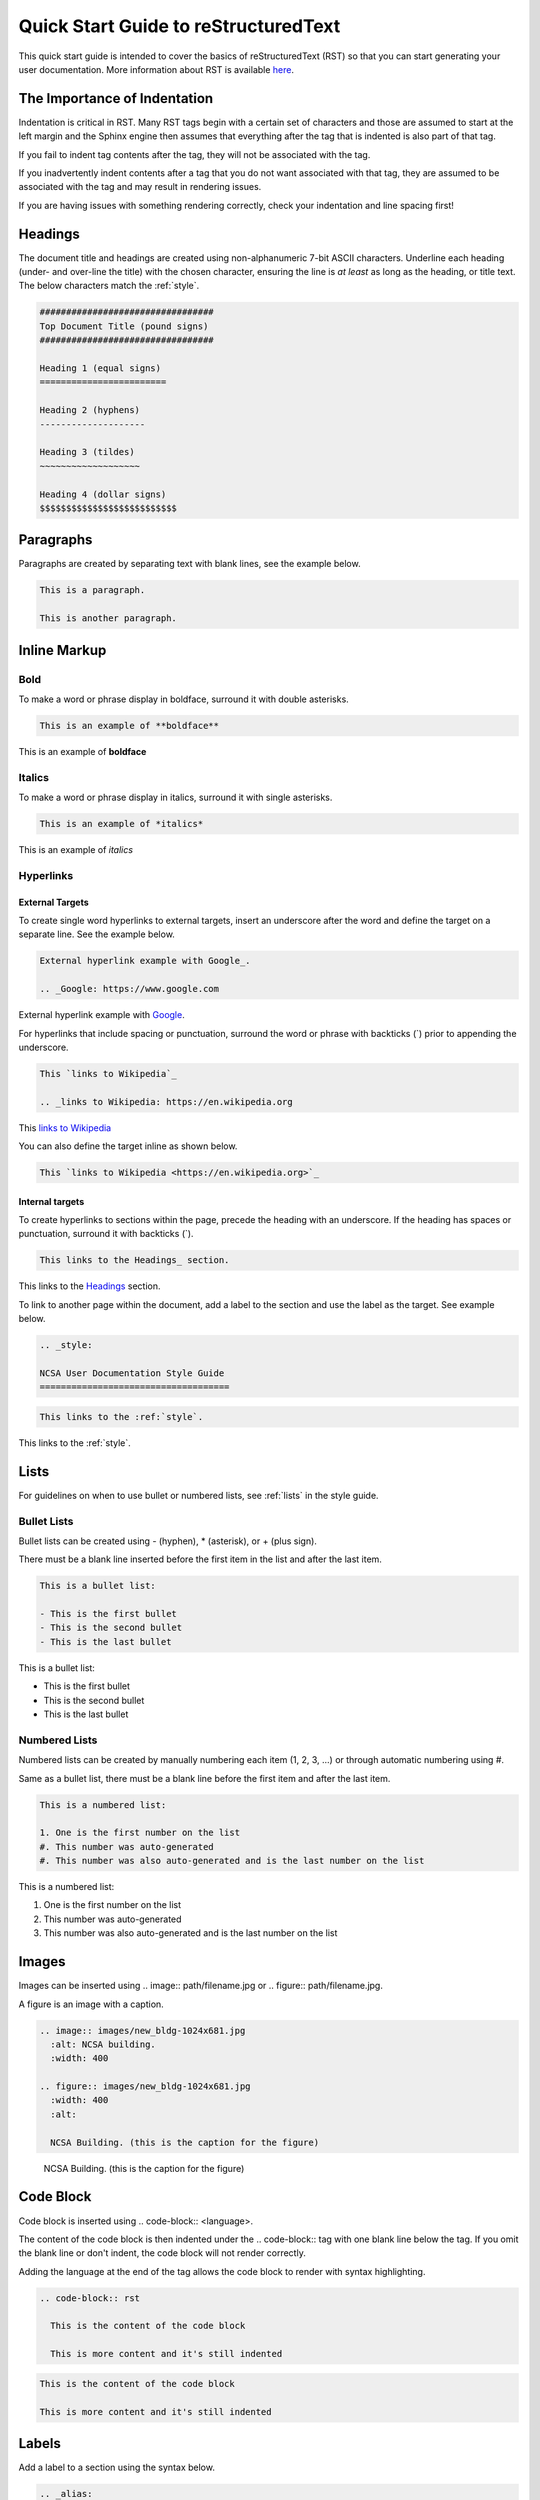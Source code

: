 .. _quick:

Quick Start Guide to reStructuredText
======================================

This quick start guide is intended to cover the basics of reStructuredText (RST) so that you can start generating your user documentation. More information about RST is available `here`_.

.. _here: https://www.sphinx-doc.org/en/master/usage/restructuredtext/index.html

The Importance of Indentation
------------------------------

Indentation is critical in RST. Many RST tags begin with a certain set of characters and those are assumed to start at the left margin and the Sphinx engine then assumes that everything after the tag that is indented is also part of that tag. 

If you fail to indent tag contents after the tag, they will not be associated with the tag. 

If you inadvertently indent contents after a tag that you do not want associated with that tag, they are assumed to be associated with the tag and may result in rendering issues.

If you are having issues with something rendering correctly, check your indentation and line spacing first!

.. _headings_rst:

Headings
---------

The document title and headings are created using non-alphanumeric 7-bit ASCII characters. Underline each heading (under- and over-line the title) with the chosen character, ensuring the line is *at least* as long as the heading, or title text. The below characters match the :ref:`style`.

.. code-block:: rst
 
  #################################
  Top Document Title (pound signs)
  #################################
  
  Heading 1 (equal signs)
  ========================
  
  Heading 2 (hyphens)
  --------------------
  
  Heading 3 (tildes)
  ~~~~~~~~~~~~~~~~~~~
  
  Heading 4 (dollar signs)
  $$$$$$$$$$$$$$$$$$$$$$$$$$

Paragraphs
-----------
Paragraphs are created by separating text with blank lines, see the example below.

.. code-block:: rst

  This is a paragraph.

  This is another paragraph.

Inline Markup
--------------

Bold
~~~~~

To make a word or phrase display in boldface, surround it with double asterisks.

.. code-block:: rst

  This is an example of **boldface**

This is an example of **boldface**

Italics
~~~~~~~~

To make a word or phrase display in italics, surround it with single asterisks.

.. code-block:: rst

  This is an example of *italics*

This is an example of *italics*

Hyperlinks
~~~~~~~~~~~

External Targets
$$$$$$$$$$$$$$$$$

To create single word hyperlinks to external targets, insert an underscore after the word and define the target on a separate line. See the example below.

.. code-block:: rst

  External hyperlink example with Google_.

  .. _Google: https://www.google.com

External hyperlink example with Google_.

.. _Google: https://www.google.com

For hyperlinks that include spacing or punctuation, surround the word or phrase with backticks (`) prior to appending the underscore.

.. code-block:: rst

  This `links to Wikipedia`_

  .. _links to Wikipedia: https://en.wikipedia.org

This `links to Wikipedia`_

.. _links to Wikipedia: https://en.wikipedia.org

You can also define the target inline as shown below.

.. code-block:: rst

  This `links to Wikipedia <https://en.wikipedia.org>`_

Internal targets
$$$$$$$$$$$$$$$$$

To create hyperlinks to sections within the page, precede the heading with an underscore. If the heading has spaces or punctuation, surround it with backticks (`).

.. code-block:: rst

  This links to the Headings_ section.

This links to the Headings_ section.

To link to another page within the document, add a label to the section and use the label as the target. See example below. 

.. code-block:: rst

  .. _style:

  NCSA User Documentation Style Guide
  ====================================

.. code-block:: rst

  This links to the :ref:`style`.

This links to the :ref:`style`.

Lists
------

For guidelines on when to use bullet or numbered lists, see :ref:`lists` in the style guide.

.. _bullet:

Bullet Lists
~~~~~~~~~~~~~

Bullet lists can be created using - (hyphen), * (asterisk), or + (plus sign). 

There must be a blank line inserted before the first item in the list and after the last item.

.. code-block:: rst

  This is a bullet list:

  - This is the first bullet
  - This is the second bullet
  - This is the last bullet

This is a bullet list:

- This is the first bullet
- This is the second bullet
- This is the last bullet

.. _numbered:

Numbered Lists
~~~~~~~~~~~~~~~~

Numbered lists can be created by manually numbering each item (1, 2, 3, ...) or through automatic numbering using #. 

Same as a bullet list, there must be a blank line before the first item and after the last item.

.. code-block:: rst

  This is a numbered list:

  1. One is the first number on the list
  #. This number was auto-generated
  #. This number was also auto-generated and is the last number on the list

This is a numbered list:

1. One is the first number on the list
#. This number was auto-generated
#. This number was also auto-generated and is the last number on the list

Images
-------

Images can be inserted using .. image:: path/filename.jpg or .. figure:: path/filename.jpg.

A figure is an image with a caption.

.. code-block:: rst
  
     .. image:: images/new_bldg-1024x681.jpg
       :alt: NCSA building.
       :width: 400

     .. figure:: images/new_bldg-1024x681.jpg
       :width: 400
       :alt:

       NCSA Building. (this is the caption for the figure)

.. image:: images/new_bldg-1024x681.jpg
  :alt: NCSA building.
  :width: 400

.. figure:: images/new_bldg-1024x681.jpg
  :width: 400
  :alt:

  NCSA Building. (this is the caption for the figure)

Code Block
-----------

Code block is inserted using .. code-block:: <language>. 

The content of the code block is then indented under the .. code-block:: tag with one blank line below the tag. If you omit the blank line or don't indent, the code block will not render correctly. 

Adding the language at the end of the tag allows the code block to render with syntax highlighting.

.. code-block:: rst

  .. code-block:: rst 

    This is the content of the code block

    This is more content and it's still indented

.. code-block:: rst

  This is the content of the code block

  This is more content and it's still indented

Labels
-------

Add a label to a section using the syntax below.

.. code-block:: rst

  .. _alias:

Call the label in another section of the document as shown below.

.. code-block:: rst

  :ref:`alias`

.. _toc:

Table of Contents
------------------

A table of contents is created with the tag .. toctree:: . The recommended max depth of a toctree is 2. 

There is an example of a toctree on the landing page of this how to document (view on GitHub).

.. code-block:: rst

  .. toctree::
    :maxdepth: 2

    source_file_1
    source_file_2

.. _warning:

Notes and Warnings
-------------------

Notes and warnings use the tags .. note:: and .. warning:: , respectively. The content of the note is then indented on subsequent lines.

.. code-block:: rst

  .. note:: 

    This is a note. Use notes sparingly.

  .. warning::

    This is a warning. Warnings should be used for information the user needs to know to avoid negative consequences. Use warnings sparingly.

.. note::

  This is a note. Use notes sparingly.

.. warning::

  This is a warning. Warnings should be used for information the user needs to know to avoid negative consequences. Use warnings sparingly.

Tables
-------

Simple Tables
~~~~~~~~~~~~~~

Simple tables use = (equal sign) and - (hyphen) to define the heading(s), rows, and columns as shown in the example below. 

Simple tables are simple to create but have limitations on row and column spanning.

.. code-block:: rst
  
    === === ===
    Addends Sum
    ------- ---
     a   b  a+b
    === === ===
     1   2   3
     5   6   11
     4   2   6
    === === ===


=== === ===
Addends Sum
------- ---
 a   b  a+b
=== === ===
 1   2   3
 5   6   11
 4   2   6
=== === ===

Grid Tables
~~~~~~~~~~~~

Grid tables are crated using - (hyphen) for row delineators, + (plus sign) for corner delineators, and | (vertical bar) for column delineators. 

Grid tables are more cumbersome to create but offer more flexibility in row and column spanning.

.. code-block:: rst

    +------------+------------+-----------+
    |     Header of the Addition Table    |
    +============+============+===========+
    |         Addends         |    Sum    |
    +------------+------------+-----------+
    |     2      |            |     7     |
    +------------+     5      +-----------+
    |     4      |            |     9     |
    +------------+------------+-----------+
    |     6      |     7      |     13    |
    +------------+------------+-----------+

+------------+------------+-----------+
|     Header of the Addition Table    |
+============+============+===========+
|         Addends         |    Sum    |
+------------+------------+-----------+
|     2      |            |     7     |
+------------+     5      +-----------+
|     4      |            |     9     |
+------------+------------+-----------+
|     6      |     7      |     13    |
+------------+------------+-----------+

Comments
---------

Comments can be inserted using the .. tag. Indent the content of the comment.

.. code-block:: rst

  ..
    This is a comment. It will not be rendered.
